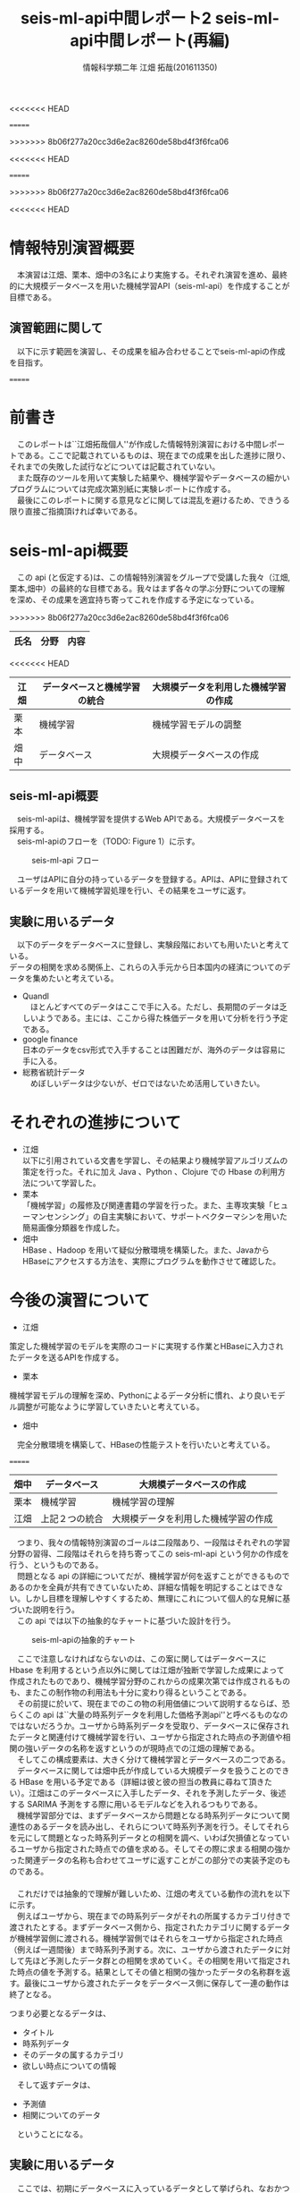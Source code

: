 # This is a Bibtex reference
#+OPTIONS: ':nil *:t -:t ::t <:t H:3 \n:t arch:headline ^:nil
<<<<<<< HEAD
#+OPTIONS: author:t broken-links:nil c:nil creator:nil
#+OPTIONS: d:(not "LOGBOOK") date:nil e:nil email:nil f:t inline:t num:t
#+OPTIONS: p:nil pri:nil prop:nil stat:t tags:t tasks:t tex:t
#+OPTIONS: timestamp:nil title:t toc:t todo:t |:t
#+TITLE: seis-ml-api中間レポート2
=======
#+OPTIONS: author:t broken-links:nil c:nil creator:t
#+OPTIONS: d:(not "LOGBOOK") date:nil e:nil email:nil f:t inline:t num:t
#+OPTIONS: p:nil pri:nil prop:nil stat:t tags:t tasks:t tex:t
#+OPTIONS: timestamp:nil title:t toc:t todo:t |:t
#+TITLE: seis-ml-api中間レポート(再編)
>>>>>>> 8b06f277a20cc3d6e2ac8260de58bd4f3f6fca06
#+DATE: 
#+AUTHOR: 情報科学類二年 江畑 拓哉(201611350)
#+LANGUAGE: en
#+SELECT_TAGS: export
#+EXCLUDE_TAGS: noexport
<<<<<<< HEAD
#+CREATOR: Emacs 24.5.1 (Org mode 9.0.1)
=======
#+CREATOR: Emacs 25.2.1 (Org mode 9.0.9)
>>>>>>> 8b06f277a20cc3d6e2ac8260de58bd4f3f6fca06
#+LATEX_CLASS: koma-article
#+LATEX_CLASS_OPTIONS: 
#+LATEX_HEADER_EXTRA: \bibliography{reference}
#+LaTeX_CLASS_OPTIONS:
#+DESCRIPTION:
#+KEYWORDS:
#+SUBTITLE:
#+STARTUP: indent overview inlineimages

<<<<<<< HEAD
* 情報特別演習概要
　本演習は江畑、栗本、畑中の3名により実施する。それぞれ演習を進め、最終的に大規模データベースを用いた機械学習API（seis-ml-api）を作成することが目標である。

** 演習範囲に関して
　以下に示す範囲を演習し、その成果を組み合わせることでseis-ml-apiの作成を目指す。

  #+CAPTION:演習範囲に関して
=======
* 前書き
  　このレポートは``江畑拓哉個人''が作成した情報特別演習における中間レポートである。ここで記載されているものは、現在までの成果を出した進捗に限り、それまでの失敗した試行などについては記載されていない。
  　また既存のツールを用いて実験した結果や、機械学習やデータベースの細かいプログラムについては完成次第別紙に実験レポートに作成する。
  　最後にこのレポートに関する意見などに関しては混乱を避けるため、できうる限り直接ご指摘頂ければ幸いである。
* seis-ml-api概要
  　この api (と仮定する)は、この情報特別演習をグループで受講した我々（江畑,栗本,畑中）の最終的な目標である。我々はまず各々の学ぶ分野についての理解を深め、その成果を適宜持ち寄ってこれを作成する予定になっている。

  #+CAPTION: 主な役割について（但し互いに柔軟に協力し合う）
>>>>>>> 8b06f277a20cc3d6e2ac8260de58bd4f3f6fca06
  #+ATTR_LATEX: :environment tabular :align |c|c|c|
|------+----------------+--------------------------------------|
| 氏名 | 分野           | 内容                                 |
|------+----------------+--------------------------------------|
<<<<<<< HEAD
| 江畑 | データベースと機械学習の統合 | 大規模データを利用した機械学習の作成 |
|------+----------------+--------------------------------------|
| 栗本 | 機械学習       | 機械学習モデルの調整                       |
|------+----------------+--------------------------------------|
| 畑中 | データベース   | 大規模データベースの作成             |
|------+----------------+--------------------------------------|

** seis-ml-api概要
　seis-ml-apiは、機械学習を提供するWeb APIである。大規模データベースを採用する。
　seis-ml-apiのフローを（TODO: Figure 1）に示す。

#+CAPTION: seis-ml-api フロー
#+ATTR_LATEX: :width 15cm
[[./idea-0-1.png]]

　ユーザはAPIに自分の持っているデータを登録する。APIは、APIに登録されているデータを用いて機械学習処理を行い、その結果をユーザに返す。

** 実験に用いるデータ
   　以下のデータをデータベースに登録し、実験段階においても用いたいと考えている。
      データの相関を求める関係上、これらの入手元から日本国内の経済についてのデータを集めたいと考えている。

  - Quandl
    　ほとんどすべてのデータはここで手に入る。ただし、長期間のデータは乏しいようである。主には、ここから得た株価データを用いて分析を行う予定である。
  - google finance 
      日本のデータをcsv形式で入手することは困難だが、海外のデータは容易に手に入る。
  - 総務省統計データ
    　めぼしいデータは少ないが、ゼロではないため活用していきたい。

* それぞれの進捗について
  - 江畑
    以下に引用されている文書を学習し、その結果より機械学習アルゴリズムの策定を行った。それに加え Java 、Python 、Clojure での Hbase の利用方法について学習した。
  - 栗本
    「機械学習」の履修及び関連書籍の学習を行った。また、主専攻実験「ヒューマンセンシング」の自主実験において、サポートベクターマシンを用いた簡易画像分類器を作成した。
  - 畑中
    HBase 、Hadoop を用いて疑似分散環境を構築した。また、JavaからHBaseにアクセスする方法を、実際にプログラムを動作させて確認した。


* 今後の演習について
- 江畑
策定した機械学習のモデルを実際のコードに実現する作業とHBaseに入力されたデータを送るAPIを作成する。
- 栗本
機械学習モデルの理解を深め、Pythonによるデータ分析に慣れ、より良いモデル調整が可能なように学習していきたいと考えている。
- 畑中
　完全分散環境を構築して、HBaseの性能テストを行いたいと考えている。


=======
| 畑中 | データベース   | 大規模データベースの作成             |
|------+----------------+--------------------------------------|
| 栗本 | 機械学習       | 機械学習の理解                       |
|------+----------------+--------------------------------------|
| 江畑 | 上記２つの統合 | 大規模データを利用した機械学習の作成 |
|------+----------------+--------------------------------------|

  　つまり、我々の情報特別演習のゴールは二段階あり、一段階はそれぞれの学習分野の習得、二段階はそれらを持ち寄ってこの seis-ml-api という何かの作成を行う、というものである。
  　問題となる api の詳細についてだが、機械学習が何を返すことができるものであるのかを全員が共有できていないため、詳細な情報を明記することはできない。しかし目標を理解しやすくするため、無理にこれについて個人的な見解に基づいた説明を行う。
  　この api では以下の抽象的なチャートに基づいた設計を行う。

  #+CAPTION: seis-ml-apiの抽象的チャート
  #+ATTR_LATEX: :width 15cm
  [[./idea-1.png]]
  
  　ここで注意しなければならないのは、この案に関してはデータベースに Hbase を利用するという点以外に関しては江畑が独断で学習した成果によって作成されたものであり、機械学習分野のこれからの成果次第では作成されるものも、またこの制作物の利用法も十分に変わり得るということである。
  　その前提に於いて、現在までのこの物の利用価値について説明するならば、恐らくこの api は``大量の時系列データを利用した価格予測api''と呼べるものなのではないだろうか。ユーザから時系列データを受取り、データベースに保存されたデータと関連付けて機械学習を行い、ユーザから指定された時点の予測値や相関の強いデータの名称を返すというのが現時点での江畑の理解である。
  　そしてこの構成要素は、大きく分けて機械学習とデータベースの二つである。
  　データベースに関しては畑中氏が作成している大規模データを扱うことのできる HBase を用いる予定である（詳細は彼と彼の担当の教員に尋ねて頂きたい）。江畑はこのデータベースに入手したデータ、それを予測したデータ、後述する SARIMA 予測をする際に用いるモデルなどを入れるつもりである。
  　機械学習部分では、まずデータベースから問題となる時系列データについて関連性のあるデータを読み出し、それらについて時系列予測を行う。そしてそれらを元にして問題となった時系列データとの相関を調べ、いわば欠損値となっているユーザから指定された時点での値を求める。そしてその際に求まる相関の強かった関連データの名称も合わせてユーザに返すことがこの部分での実装予定のものである。
  　
  　これだけでは抽象的で理解が難しいため、江畑の考えている動作の流れを以下に示す。
  　例えばユーザから、現在までの時系列データがそれの所属するカテゴリ付きで渡されたとする。まずデータベース側から、指定されたカテゴリに関するデータが機械学習側に渡される。機械学習側ではそれらをユーザから指定された時点（例えば一週間後）まで時系列予測する。次に、ユーザから渡されたデータに対して先ほど予測したデータ群との相関を求めていく。その相関を用いて指定された時点の値を予測する。結果としてその値と相関の強かったデータの名称群を返す。最後にユーザから渡されたデータをデータベース側に保存して一連の動作は終了となる。

  つまり必要となるデータは、
  - タイトル
  - 時系列データ
  - そのデータの属するカテゴリ
  - 欲しい時点についての情報

　そして返すデータは、
  - 予測値
  - 相関についてのデータ

　ということになる。

** 実験に用いるデータ
   　ここでは、初期にデータベースに入っているデータとして挙げられ、なおかつ実験段階に於いて使用できると考えられるデータの入手元について紹介する。江畑個人の考えとしては、データの相関を求める関係上、これらの入手元から日本国内の経済についてのデータを集めて行きたいと考えている。
  - google finance 
      日本のデータをcsvで入手することは困難だが、海外のデータは容易に手に入る。
  - Quandl
    　ほとんどすべてのデータはここで手に入る。但し、どうやら長期間のデータは乏しいようである。主にはこちらから得た株価データを用いて分析を行う予定である。
  - 総務省統計データ
    　あまりめぼしいデータはないが、ゼロというわけではないため活用していきたいと考えている。

* 機械学習部分（時系列解析）
    この章に関する内容は全て江畑個人の報告であり、他のメンバーの活動に何ら影響を与えるものではない。
  　実験に関しては、別紙にまとめて示す。(仮決定のこの部分のみの実験データは同フォルダのreport.ipynbである)
  　時系列解析に用いるモデルは、季節的自己回帰和分移動平均モデルことSARIMAモデルを用いる予定である。
  　SARIMAモデルとは、三つの要素が重ね合わさったモデルである。
  　まず、ARという部分は Autoregressive を表し、これは自己回帰を意味する。自分の以前の観測データに対して重回帰分析を行うものである。例えば、 $a->b->c$ という遷移があれば、 $b->c->d$ といったことを考えられることに似ている。
  　MAというのは Moving average 、つまり移動平均を意味している。移動平均とは、ある区間 [a, b] の平均値と b 或いは a などと比較する際に用いられる言葉のようで、平均値を平均の位置ではない別の位置の値と比較することを意味している。
  　ARIMAというのは、以上の２つを組み合わせるという意味である。
  　そしてSというのは、Seasonalというのは、季節性という意味で、ある期間の周期性を用いるということである。これは例えば毎年同じような活動をするものに対して非常に有効な手段であるようで、 ARIMA モデルの拡張の１つとして広く認められているようである。

* 機械学習部分（相関解析）
  　この章に関する内容は全て江畑個人の報告であり、他のメンバーの活動に何ら影響を与えるものではない。
  　実験に関しては別紙にまとめて示す予定である。
  　概要で紹介したように、関連データについての時系列解析が終わった後に行う処理がこの相関関係を解析する部分である。江畑はここではランダムフォレストの回帰を用いた解析のうちの１つ、欠損値補完を行いたいと考えている。ランダムフォレストの大まかなアルゴリズムは以下で紹介する決定木の低いものを多く生やすことでデータの分析を行うもので、特に今回は回帰木を用いる。

** 決定木
   　決定木とは、複数の説明変数を持つデータセットに対して、最も議論のデータセットを分割できるように境界を設け、そこで分割されたそれぞれのデータセットに対して同様の処理を繰り返していくことで、データの特徴を抽出していく機械学習の手法の１つである。データセットの分割に用いられる指標として、尤離度（逸脱度）やジニ係数、エントロピーなどを挙げることができる。またここで用いる決定木の高さとは、あるデータに対してどの程度分割処理を行ったか、というものである。そして分割数が多いものは高い決定木、分割数か少ないものは低い決定木と呼ぶこととする。また当然のことながら、決定木は低ければ大まかな予測が可能であり、高い場合には精度は上がるものの、過学習を起こす可能性もある。
** ランダムフォレスト
   　ランダムフォレストとは、与えられたデータセットの中から任意に抽出して集めたデータセットを複数作り、それぞれに低い決定木を用いた学習を行い、結果を集計することで元のデータセットの分析を行うという仕組みのことである。今回の回帰を用いた欠損補完においては、それぞれの決定木が求めた値の平均を取ることで欠損値補完を行う。そして、決定木で学習しなかった残りのデータを用いて説明変数の重要度を分析する。

* データベース部分
  　この章に関する部分のうちデータベースの選択、作成に関しては畑中の貢献によるものであり、江畑は何も関与していない。データベースの利用方法については江畑が独自に行ったものであり、他のメンバーとは共有していない事項である。
  　データベースの作成部分に関してはApach Hbaseを用いた大規模スケールの箱を作る予定である。大規模データベースの中身の詳細な設計については江畑の理解が追いつくものでもなく、機械学習の手法次第では挿入するデータに大きな変化がある可能性があるが、畑中の報告を伺う限りでは数TB程度の完全分散システムにするとのことであった。
  　データベースの利用については、PythonとClojureでのHbaseの利用方法についての学習を行った。しかし前者はしっかりとしたモジュールがあったが、後者は自信をもって選択できるものがなかった。そのため、この言語の特性を活かしてJavaからの利用を目指し、できるならば自作の独自のクエリ（例えばｃｓｖ読み込み）などを実装したモジュールを作成したいと考えている。
>>>>>>> 8b06f277a20cc3d6e2ac8260de58bd4f3f6fca06

* 参考文献
  以下にそれぞれで用いた参考文献を示す。なお、これらの文献は今後より深く読み進めていく予定である。
  - SARIMAモデルについて \cite{sarima01} \cite{sarima02} \cite{sarima03} \cite{sarima04} \cite{sarima05}
  - RandomForestについて \cite{rf01} \cite{rf02} \cite{rf03} \cite{rf04} \cite{rf05} \cite{rf06} \cite{rf07} \cite{Breiman:2001:RF:570181.570182} \cite{rf08} \cite{rf09}
  - 決定木について \cite{tree01}
  - データベースについて \cite{hbase01} \cite{hbase02} \cite{hbase03}
  - その他 \cite{bunpou01}

\printbibliography
